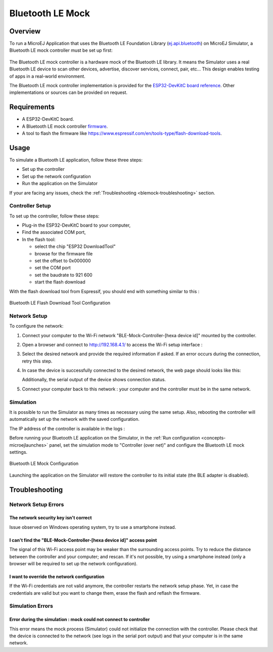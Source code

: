 .. _blemock:

Bluetooth LE Mock
=================

Overview
--------

To run a MicroEJ Application that uses the Bluetooth LE Foundation Library (`ej.api.bluetooth <https://repository.microej.com/artifacts/ej/api/bluetooth/>`_) 
on MicroEJ Simulator, a Bluetooth LE mock controller must be set up first:

   |Bluetooth-mock-controller|

The Bluetooth LE mock controller is a hardware mock of the Bluetooth LE library. It
means the Simulator uses a real Bluetooth LE device to scan other devices,
advertise, discover services, connect, pair, etc... This design enables
testing of apps in a real-world environment.

The Bluetooth LE mock controller implementation is provided for the `ESP32-DevKitC
board reference <https://www.espressif.com/en/products/hardware/esp32-devkitc/overview>`__.
Other implementations or sources can be provided on request.

Requirements
------------

- A ESP32-DevKitC board.
- A Bluetooth LE mock controller firmware_.
- A tool to flash the firmware like
  https://www.espressif.com/en/tools-type/flash-download-tools.

Usage
-----

To simulate a Bluetooth LE application, follow these three steps:

- Set up the controller
- Set up the network configuration
- Run the application on the Simulator

If your are facing any issues, check the :ref:`Troubleshooting <blemock-troubleshooting>` section.

Controller Setup
~~~~~~~~~~~~~~~~

To set up the controller, follow these steps:

- Plug-in the ESP32-DevKitC board to your computer,
- Find the associated COM port,
- In the flash tool:

  - select the chip "ESP32 DownloadTool"
  - browse for the firmware file
  - set the offset to 0x000000
  - set the COM port
  - set the baudrate to 921 600
  - start the flash download

With the flash download tool from Espressif, you should end with something similar to this :

.. figure:: images/blemock-flash-download-tool.png
   :alt: Bluetooth LE Flash Download Tool Configuration
   :align: center
   :scale: 80%

   Bluetooth LE Flash Download Tool Configuration

Network Setup
~~~~~~~~~~~~~

To configure the network:

#. Connect your computer to the Wi-Fi network "BLE-Mock-Controller-[hexa device id]" mounted by the controller.
#. Open a browser and connect to http://192.168.4.1/ to access the Wi-Fi setup
   interface :

   |wifi-setup-interface|

#. Select the desired network and provide the required information if asked.
   If an error occurs during the connection, retry this step.
#. In case the device is successfully connected to the desired network, the
   web page should looks like this:

   |wifi-setup-last-screen|

   Additionally, the serial output of the device shows connection status.
#. Connect your computer back to this network : your computer and the
   controller must be in the same network.

Simulation
~~~~~~~~~~

It is possible to run the Simulator as many times as necessary using the same
setup. Also, rebooting the controller will automatically set up the network with
the saved configuration.

The IP address of the controller is available in the logs :

|controller-ip|

Before running your Bluetooth LE application on the Simulator, in the
:ref:`Run configuration <concepts-microejlaunches>` panel, set the simulation mode
to "Controller (over net)" and configure the Bluetooth LE mock settings.

.. figure:: images/blemock-configuration.png
   :alt: Bluetooth LE Mock Configuration
   :align: center
   :scale: 80%

   Bluetooth LE Mock Configuration

Launching the application on the Simulator will restore the controller to its
initial state (the BLE adapter is disabled).


.. _blemock-troubleshooting:

Troubleshooting
---------------

Network Setup Errors
~~~~~~~~~~~~~~~~~~~~

The network security key isn't correct
^^^^^^^^^^^^^^^^^^^^^^^^^^^^^^^^^^^^^^

Issue observed on Windows operating system, try to use a smartphone instead.

I can't find the "BLE-Mock-Controller-[hexa device id]" access point
^^^^^^^^^^^^^^^^^^^^^^^^^^^^^^^^^^^^^^^^^^^^^^^^^^^^^^^^^^^^^^^^^^^^

The signal of this Wi-Fi access point may be weaker than the surrounding access 
points. Try to reduce the distance between the controller and your computer; and
rescan. If it's not possible, try using a smartphone instead (only a browser
will be required to set up the network configuration).

I want to override the network configuration
^^^^^^^^^^^^^^^^^^^^^^^^^^^^^^^^^^^^^^^^^^^^

If the Wi-Fi credentials are not valid anymore, the controller restarts the
network setup phase. Yet, in case the credentials are valid but you want to
change them, erase the flash and reflash the firmware.

Simulation Errors
~~~~~~~~~~~~~~~~~

Error during the simulation : mock could not connect to controller
^^^^^^^^^^^^^^^^^^^^^^^^^^^^^^^^^^^^^^^^^^^^^^^^^^^^^^^^^^^^^^^^^^

This error means the mock process (Simulator) could not initialize the connection
with the controller. Please check that the device is connected to the network
(see logs in the serial port output) and that your computer is in the same
network.

.. _developer.microej.com: https://developer.microej.com/getting-started-sdk-esp32-wrover-5.html
.. _firmware: http://repository.microej.com/packages/ble-mock/bluetooth-controller-ESP32WROOM-0.1.0.bin
.. |Bluetooth-mock-controller| image:: images/blemock-controller.png
.. |wifi-setup-interface| image:: images/blemock-wifi-setup-interface.png
.. |wifi-setup-last-screen| image:: images/blemock-wifi-setup-last-screen.png
.. |controller-ip| image:: images/blemock-controller-ip.png
..
   | Copyright 2008-2020, MicroEJ Corp. Content in this space is free 
   for read and redistribute. Except if otherwise stated, modification 
   is subject to MicroEJ Corp prior approval.
   | MicroEJ is a trademark of MicroEJ Corp. All other trademarks and 
   copyrights are the property of their respective owners.